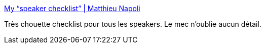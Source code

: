 :jbake-type: post
:jbake-status: published
:jbake-title: My “speaker checklist” | Matthieu Napoli
:jbake-tags: speaker,présentation,check,_mois_nov.,_année_2017
:jbake-date: 2017-11-06
:jbake-depth: ../
:jbake-uri: shaarli/1509960129000.adoc
:jbake-source: https://nicolas-delsaux.hd.free.fr/Shaarli?searchterm=http%3A%2F%2Fmnapoli.fr%2Fspeaker-checklist%2F&searchtags=speaker+pr%C3%A9sentation+check+_mois_nov.+_ann%C3%A9e_2017
:jbake-style: shaarli

http://mnapoli.fr/speaker-checklist/[My “speaker checklist” | Matthieu Napoli]

Très chouette checklist pour tous les speakers. Le mec n'oublie aucun détail.
